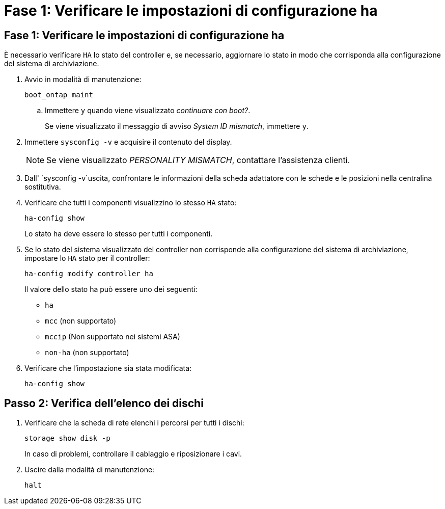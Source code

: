 = Fase 1: Verificare le impostazioni di configurazione ha
:allow-uri-read: 




== Fase 1: Verificare le impostazioni di configurazione ha

È necessario verificare `HA` lo stato del controller e, se necessario, aggiornare lo stato in modo che corrisponda alla configurazione del sistema di archiviazione.

. Avvio in modalità di manutenzione:
+
`boot_ontap maint`

+
.. Immettere `y` quando viene visualizzato _continuare con boot?_.
+
Se viene visualizzato il messaggio di avviso _System ID mismatch_, immettere `y`.



. Immettere `sysconfig -v` e acquisire il contenuto del display.
+

NOTE: Se viene visualizzato _PERSONALITY MISMATCH_, contattare l'assistenza clienti.

. Dall' `sysconfig -v`uscita, confrontare le informazioni della scheda adattatore con le schede e le posizioni nella centralina sostitutiva.
. Verificare che tutti i componenti visualizzino lo stesso `HA` stato:
+
`ha-config show`

+
Lo stato ha deve essere lo stesso per tutti i componenti.

. Se lo stato del sistema visualizzato del controller non corrisponde alla configurazione del sistema di archiviazione, impostare lo `HA` stato per il controller:
+
`ha-config modify controller ha`

+
Il valore dello stato ha può essere uno dei seguenti:

+
** `ha`
** `mcc` (non supportato)
** `mccip` (Non supportato nei sistemi ASA)
** `non-ha` (non supportato)


. Verificare che l'impostazione sia stata modificata:
+
`ha-config show`





== Passo 2: Verifica dell'elenco dei dischi

. Verificare che la scheda di rete elenchi i percorsi per tutti i dischi:
+
`storage show disk -p`

+
In caso di problemi, controllare il cablaggio e riposizionare i cavi.

. Uscire dalla modalità di manutenzione:
+
`halt`


